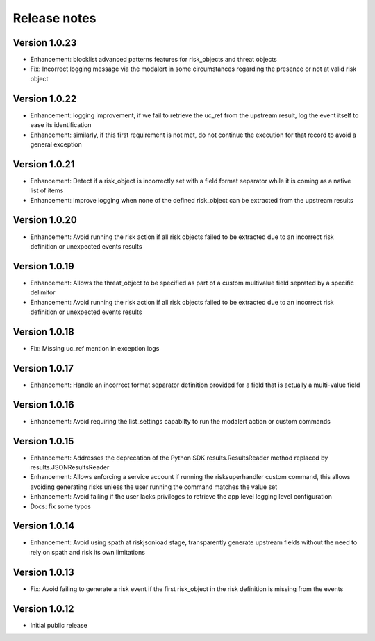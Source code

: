 Release notes
-------------

Version 1.0.23
==============

- Enhancement: blocklist advanced patterns features for risk_objects and threat objects
- Fix: Incorrect logging message via the modalert in some circumstances regarding the presence or not at valid risk object

Version 1.0.22
==============

- Enhancement: logging improvement, if we fail to retrieve the uc_ref from the upstream result, log the event itself to ease its identification
- Enhancement: similarly, if this first requirement is not met, do not continue the execution for that record to avoid a general exception

Version 1.0.21
==============

- Enhancement: Detect if a risk_object is incorrectly set with a field format separator while it is coming as a native list of items
- Enhancement: Improve logging when none of the defined risk_object can be extracted from the upstream results

Version 1.0.20
==============

- Enhancement: Avoid running the risk action if all risk objects failed to be extracted due to an incorrect risk definition or unexpected events results

Version 1.0.19
==============

- Enhancement: Allows the threat_object to be specified as part of a custom multivalue field seprated by a specific delimitor
- Enhancement: Avoid running the risk action if all risk objects failed to be extracted due to an incorrect risk definition or unexpected events results

Version 1.0.18
==============

- Fix: Missing uc_ref mention in exception logs

Version 1.0.17
==============

- Enhancement: Handle an incorrect format separator definition provided for a field that is actually a multi-value field

Version 1.0.16
==============

- Enhancement: Avoid requiring the list_settings capabilty to run the modalert action or custom commands

Version 1.0.15
==============

- Enhancement: Addresses the deprecation of the Python SDK results.ResultsReader method replaced by results.JSONResultsReader
- Enhancement: Allows enforcing a service account if running the risksuperhandler custom command, this allows avoiding generating risks unless the user running the command matches the value set
- Enhancement: Avoid failing if the user lacks privileges to retrieve the app level logging level configuration
- Docs: fix some typos

Version 1.0.14
==============

- Enhancement: Avoid using spath at riskjsonload stage, transparently generate upstream fields without the need to rely on spath and risk its own limitations

Version 1.0.13
==============

- Fix: Avoid failing to generate a risk event if the first risk_object in the risk definition is missing from the events

Version 1.0.12
==============

- Initial public release